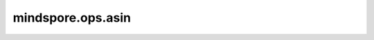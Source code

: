 mindspore.ops.asin
===================

.. py:function:: mindspore.ops.asin(x)

    逐元素计算输入Tensor的反正弦。

    .. math::
        out_i = sin^{-1}(x_i)

    参数：
        - **x** (Tensor) - Tensor的shape为 :math:`(N,*)` ，其中 :math:`*` 表示任意数量的附加维度。数据类型应该是以下类型之一：float16、float32、float64。

    返回：
        Tensor，数据类型和shape与 `x` 相同。

    异常：
        - **TypeError** - 如果 `x` 不是Tensor。
        - **TypeError** - 如果 `x` 的数据类型不是float16、float32、float64。
